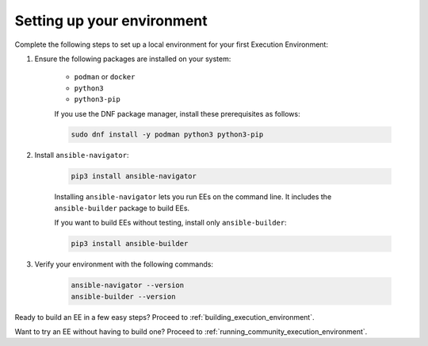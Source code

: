.. _setting_up_ee_environment:

***************************
Setting up your environment
***************************

Complete the following steps to set up a local environment for your first Execution Environment:

#. Ensure the following packages are installed on your system:

    * ``podman`` or ``docker``
    * ``python3``
    * ``python3-pip``

    If you use the DNF package manager, install these prerequisites as follows:

    .. code-block:: bash

       sudo dnf install -y podman python3 python3-pip

#. Install ``ansible-navigator``:

    .. code-block:: bash

       pip3 install ansible-navigator

    Installing ``ansible-navigator`` lets you run EEs on the command line.
    It includes the ``ansible-builder`` package to build EEs.

    If you want to build EEs without testing, install only ``ansible-builder``:

    .. code-block:: bash

       pip3 install ansible-builder

#. Verify your environment with the following commands:

    .. code-block:: bash

       ansible-navigator --version
       ansible-builder --version

Ready to build an EE in a few easy steps? Proceed to :ref:`building_execution_environment`.

Want to try an EE without having to build one? Proceed to :ref:`running_community_execution_environment`.
